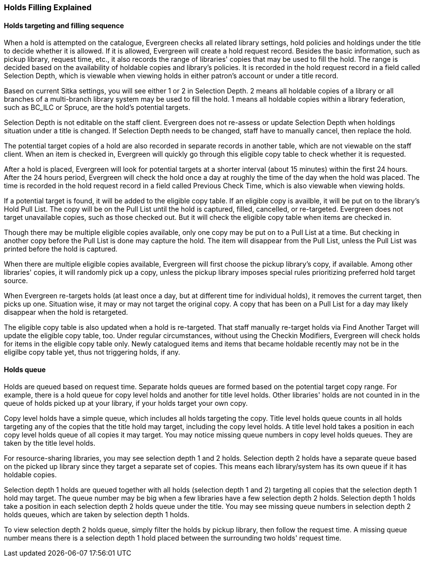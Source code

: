 Holds Filling Explained
~~~~~~~~~~~~~~~~~~~~~~~

Holds targeting and filling sequence
^^^^^^^^^^^^^^^^^^^^^^^^^^^^^^^^^^^^

When a hold is attempted on the catalogue, Evergreen checks all related library settings, hold policies and holdings under the title to decide whether it is allowed. If it is allowed, Evergreen will create a hold request record. Besides the basic information, such as pickup library, request time, etc., it also records the range of libraries' copies that may be used to fill the hold. The range is decided based on the availability of holdable copies and library's policies. It is recorded in the hold request record in a field called Selection Depth, which is viewable when viewing holds in either patron's account or under a title record.

Based on current Sitka settings, you will see either 1 or 2 in Selection Depth. 2 means all holdable copies of a library or all branches of a multi-branch library system may be used to fill the hold. 1 means all holdable copies within a library federation, such as BC_ILC or Spruce, are the hold's potential targets.

Selection Depth is not editable on the staff client. Evergreen does not re-assess or update Selection Depth when holdings situation under a title is changed. If Selection Depth needs to be changed, staff have to manually cancel, then replace the hold.

The potential target copies of a hold are also recorded in separate records in another table, which are not viewable on the staff client. When an item is checked in, Evergreen will quickly go through this eligible copy table to check whether it is requested.

After a hold is placed, Evergreen will look for potential targets at a shorter interval (about 15 minutes) within the first 24 hours. After the 24 hours period, Evergreen will check the hold once a day at roughly the time of the day when the hold was placed. The time is recorded in the hold request record in a field called Previous Check Time, which is also viewable when viewing holds.

If a potential target is found, it will be added to the eligible copy table. If an eligible copy is availble, it will be put on to the library's Hold Pull List. The copy will be on the Pull List until the hold is captured, filled, cancelled, or re-targeted. Evergreen does not target unavailable copies, such as those checked out. But it will check the eligible copy table when items are checked in.

Though there may be multiple eligible copies available, only one copy may be put on to a Pull List at a time. But checking in another copy before the Pull List is done may capture the hold. The item will disappear from the Pull List, unless the Pull List was printed before the hold is captured.

When there are multiple eligible copies available, Evergreen will first choose the pickup library's copy, if available. Among other libraries' copies, it will randomly pick up a copy, unless the pickup library imposes special rules prioritizing preferred hold target source.

When Evergreen re-targets holds (at least once a day, but at different time for individual holds), it removes the current target, then picks up one. Situation wise, it may or may not target the original copy. A copy that has been on a Pull List for a day may likely disappear when the hold is retargeted.

The eligible copy table is also updated when a hold is re-targeted. That staff manually re-target holds via Find Another Target will update the eligible copy table, too. Under regular circumstances, without using the Checkin Modifiers, Evergreen will check holds for items in the eligible copy table only. Newly catalogued items and items that became holdable recently may not be in the eligilbe copy table yet, thus not triggering holds, if any.

Holds queue
^^^^^^^^^^^

Holds are queued based on request time. Separate holds queues are formed based on the potential target copy range. For example, there is a hold queue for copy level holds and another for title level holds. Other libraries' holds are not counted in in the queue of holds picked up at your library, if your holds target your own copy.

Copy level holds have a simple queue, which includes all holds targeting the copy. Title level holds queue counts in all holds targeting any of the copies that the title hold may target, including the copy level holds. A title level hold takes a position in each copy level holds queue of all copies it may target. You may notice missing queue numbers in copy level holds queues. They are taken by the title level holds.

For resource-sharing libraries, you may see selection depth 1 and 2 holds. Selection depth 2 holds have a separate queue based on the picked up library since they target a separate set of copies. This means each library/system has its own queue if it has holdable copies.

Selection depth 1 holds are queued together with all holds (selection depth 1 and 2) targeting all copies that the selection depth 1 hold may target. The queue number may be big when a few libraries have a few selection depth 2 holds. Selection depth 1 holds take a position in each selection depth 2 holds queue under the title. You may see missing queue numbers in selection depth 2 holds queues, which are taken by selection depth 1 holds.

To view selection depth 2 holds queue, simply filter the holds by pickup library, then follow the request time. A missing queue number means there is a selection depth 1 hold placed between the surrounding two holds' request time.
